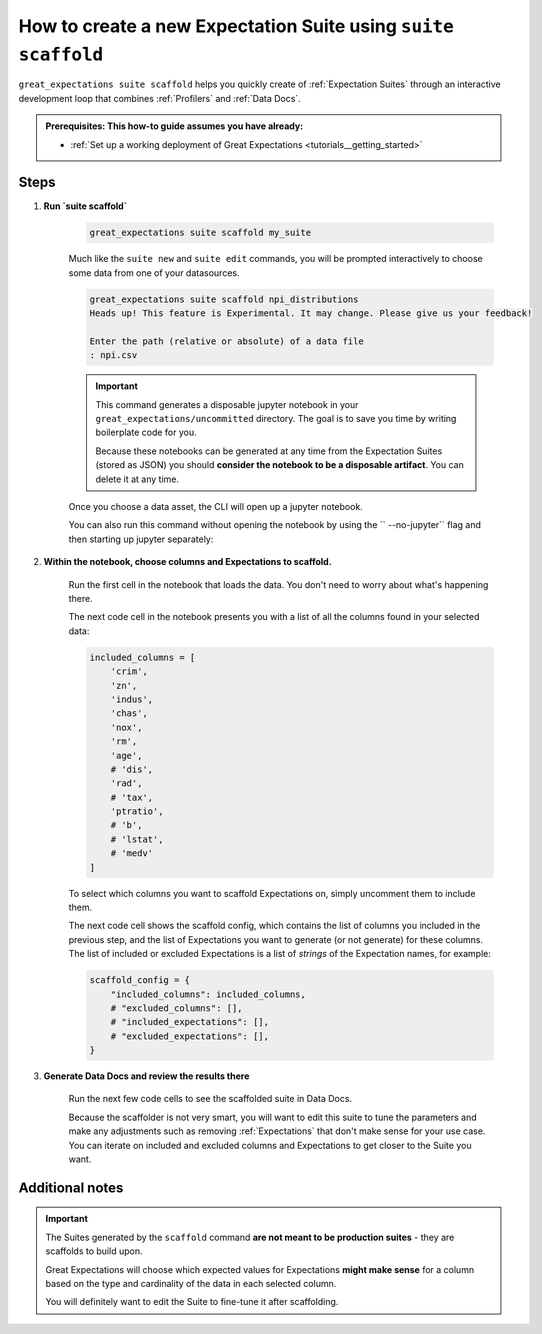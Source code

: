 .. _how_to_guides__creating_and_editing_expectations__how_to_create_a_new_expectation_suite_using_suite_scaffold:

How to create a new Expectation Suite using ``suite scaffold``
==============================================================

``great_expectations suite scaffold`` helps you quickly create of :ref:`Expectation Suites` through an interactive development loop that combines :ref:`Profilers` and :ref:`Data Docs`.

.. admonition:: Prerequisites: This how-to guide assumes you have already:

  - :ref:`Set up a working deployment of Great Expectations <tutorials__getting_started>`

Steps
-----

1. **Run `suite scaffold`**

    .. code-block:: bash

        great_expectations suite scaffold my_suite

    Much like the ``suite new`` and ``suite edit`` commands, you will be prompted interactively to choose some data from one of your datasources.

    .. code-block:: bash

        great_expectations suite scaffold npi_distributions
        Heads up! This feature is Experimental. It may change. Please give us your feedback!

        Enter the path (relative or absolute) of a data file
        : npi.csv

    .. important::

        This command generates a disposable jupyter notebook in your ``great_expectations/uncommitted`` directory. The goal is to save you time by writing boilerplate code for you.
     
        Because these notebooks can be generated at any time from the Expectation Suites (stored as JSON) you should **consider the notebook to be a disposable artifact**. You can delete it at any time.

    Once you choose a data asset, the CLI will open up a jupyter notebook.
        
    You can also run this command without opening the notebook by using the `` --no-jupyter`` flag and then starting up jupyter separately:
        
     .. code-block:: bash
        suite scaffold npi_distributions --no-jupyter
        Heads up! This feature is Experimental. It may change. Please give us your feedback!

        Enter the path (relative or absolute) of a data file
        : npi.csv
        To continue scaffolding this suite, run `jupyter notebook uncommitted/scaffold_npi_distributions.ipynb`


2. **Within the notebook, choose columns and Expectations to scaffold.**

    Run the first cell in the notebook that loads the data. You don't need to worry about what's happening there.

    The next code cell in the notebook presents you with a list of all the columns found in your selected data:

    .. code-block:: python

        included_columns = [
            'crim',
            'zn',
            'indus',
            'chas',
            'nox',
            'rm',
            'age',
            # 'dis',
            'rad',
            # 'tax',
            'ptratio',
            # 'b',
            # 'lstat',
            # 'medv'
        ]

    To select which columns you want to scaffold Expectations on, simply uncomment them to include them.
    
    The next code cell shows the scaffold config, which contains the list of columns you included in the previous step, and the list of Expectations you want to generate (or not generate) for these columns. The list of included or excluded Expectations is a list of *strings* of the Expectation names, for example:

    .. code-block:: python

        scaffold_config = {
            "included_columns": included_columns,
            # "excluded_columns": [],
            # "included_expectations": [],
            # "excluded_expectations": [],
        }

3. **Generate Data Docs and review the results there**

    Run the next few code cells to see the scaffolded suite in Data Docs.

    Because the scaffolder is not very smart, you will want to edit this suite to tune the parameters and make any adjustments such as removing :ref:`Expectations` that don't make sense for your use case. You can iterate on included and excluded columns and Expectations to get closer to the Suite you want.

Additional notes
----------------

.. important::

    The Suites generated by the ``scaffold`` command **are not meant to be production suites** - they are scaffolds to build upon.

    Great Expectations will choose which expected values for Expectations **might make sense** for a column based on the type and cardinality of the data in each selected column.

    You will definitely want to edit the Suite to fine-tune it after scaffolding.


.. discourse::
    :topic_identifier: 199
